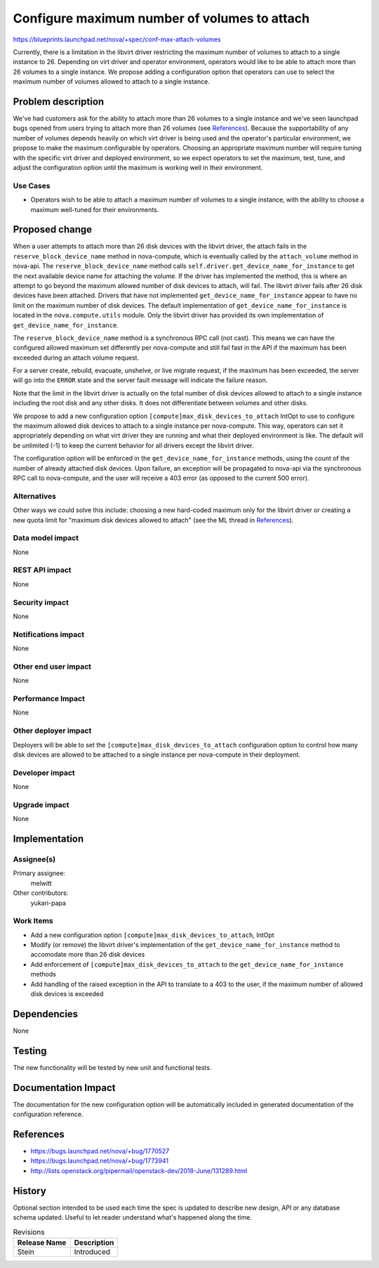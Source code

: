 ..
 This work is licensed under a Creative Commons Attribution 3.0 Unported
 License.

 http://creativecommons.org/licenses/by/3.0/legalcode

=============================================
Configure maximum number of volumes to attach
=============================================

https://blueprints.launchpad.net/nova/+spec/conf-max-attach-volumes

Currently, there is a limitation in the libvirt driver restricting the maximum
number of volumes to attach to a single instance to 26. Depending on virt
driver and operator environment, operators would like to be able to attach
more than 26 volumes to a single instance. We propose adding a configuration
option that operators can use to select the maximum number of volumes allowed
to attach to a single instance.


Problem description
===================

We've had customers ask for the ability to attach more than 26 volumes to a
single instance and we've seen launchpad bugs opened from users trying to
attach more than 26 volumes (see `References`_). Because the supportability of
any number of volumes depends heavily on which virt driver is being used and
the operator's particular environment, we propose to make the maximum
configurable by operators. Choosing an appropriate maximum number will require
tuning with the specific virt driver and deployed environment, so we expect
operators to set the maximum, test, tune, and adjust the configuration option
until the maximum is working well in their environment.

Use Cases
---------

* Operators wish to be able to attach a maximum number of volumes to a single
  instance, with the ability to choose a maximum well-tuned for their
  environments.

Proposed change
===============

When a user attempts to attach more than 26 disk devices with the libvirt
driver, the attach fails in the ``reserve_block_device_name`` method in
nova-compute, which is eventually called by the ``attach_volume`` method in
nova-api. The ``reserve_block_device_name`` method calls
``self.driver.get_device_name_for_instance`` to get the next available device
name for attaching the volume. If the driver has implemented the method, this
is where an attempt to go beyond the maximum allowed number of disk devices to
attach, will fail. The libvirt driver fails after 26 disk devices have been
attached. Drivers that have not implemented ``get_device_name_for_instance``
appear to have no limit on the maximum number of disk devices. The default
implementation of ``get_device_name_for_instance`` is located in the
``nova.compute.utils`` module. Only the libvirt driver has provided its own
implementation of ``get_device_name_for_instance``.

The ``reserve_block_device_name`` method is a synchronous RPC call (not cast).
This means we can have the configured allowed maximum set differently per
nova-compute and still fail fast in the API if the maximum has been exceeded
during an attach volume request.

For a server create, rebuild, evacuate, unshelve, or live migrate request, if
the maximum has been exceeded, the server will go into the ``ERROR`` state and
the server fault message will indicate the failure reason.

Note that the limit in the libvirt driver is actually on the total number of
disk devices allowed to attach to a single instance including the root disk
and any other disks. It does not differentiate between volumes and other disks.

We propose to add a new configuration option
``[compute]max_disk_devices_to_attach`` IntOpt to use to configure the maximum
allowed disk devices to attach to a single instance per nova-compute. This way,
operators can set it appropriately depending on what virt driver they are
running and what their deployed environment is like. The default will be
unlimited (-1) to keep the current behavior for all drivers except the libvirt
driver.

The configuration option will be enforced in the
``get_device_name_for_instance`` methods, using the count of the number of
already attached disk devices. Upon failure, an exception will be propagated to
nova-api via the synchronous RPC call to nova-compute, and the user will
receive a 403 error (as opposed to the current 500 error).

Alternatives
------------

Other ways we could solve this include: choosing a new hard-coded maximum only
for the libvirt driver or creating a new quota limit for "maximum disk devices
allowed to attach" (see the ML thread in `References`_).

Data model impact
-----------------

None

REST API impact
---------------

None

Security impact
---------------

None

Notifications impact
--------------------

None

Other end user impact
---------------------

None

Performance Impact
------------------

None

Other deployer impact
---------------------

Deployers will be able to set the ``[compute]max_disk_devices_to_attach``
configuration option to control how many disk devices are allowed to be
attached to a single instance per nova-compute in their deployment.

Developer impact
----------------

None

Upgrade impact
--------------

None


Implementation
==============

Assignee(s)
-----------

Primary assignee:
  melwitt

Other contributors:
  yukari-papa

Work Items
----------

* Add a new configuration option ``[compute]max_disk_devices_to_attach``,
  IntOpt
* Modify (or remove) the libvirt driver's implementation of the
  ``get_device_name_for_instance`` method to accomodate more than 26 disk
  devices
* Add enforcement of ``[compute]max_disk_devices_to_attach`` to the
  ``get_device_name_for_instance`` methods
* Add handling of the raised exception in the API to translate to a 403 to the
  user, if the maximum number of allowed disk devices is exceeded


Dependencies
============

None

Testing
=======

The new functionality will be tested by new unit and functional tests.


Documentation Impact
====================

The documentation for the new configuration option will be automatically
included in generated documentation of the configuration reference.

References
==========

* https://bugs.launchpad.net/nova/+bug/1770527

* https://bugs.launchpad.net/nova/+bug/1773941

* http://lists.openstack.org/pipermail/openstack-dev/2018-June/131289.html


History
=======

Optional section intended to be used each time the spec is updated to describe
new design, API or any database schema updated. Useful to let reader understand
what's happened along the time.

.. list-table:: Revisions
   :header-rows: 1

   * - Release Name
     - Description
   * - Stein
     - Introduced
